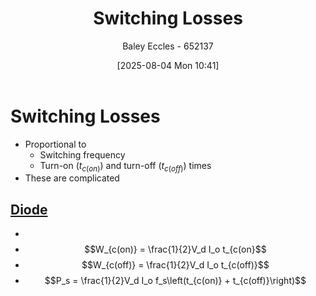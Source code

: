 :PROPERTIES:
:ID:       f6bc9557-6ab9-4a98-b456-707e23b8f0f3
:END:
#+title: Switching Losses
#+date: [2025-08-04 Mon 10:41]
#+AUTHOR: Baley Eccles - 652137
#+STARTUP: latexpreview

* Switching Losses
 - Proportional to
   - Switching frequency
   - Turn-on ($t_{c(on)}$) and turn-off ($t_{c(off)}$) times
 - These are complicated

** [[id:a07c8c29-2c60-4b1e-aad9-8e99801e0dc4][Diode]]
 - [[file:Diode_SW_Loss.png]]
 - \[W_{c(on)} = \frac{1}{2}V_d I_o t_{c(on}\]
 - \[W_{c(off)} = \frac{1}{2}V_d I_o t_{c(off)}\]
 - \[P_s = \frac{1}{2}V_d I_o f_s\left(t_{c(on)} + t_{c(off)}\right)\]
